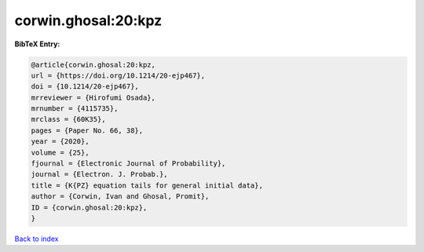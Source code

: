 corwin.ghosal:20:kpz
====================

.. :cite:t:`corwin.ghosal:20:kpz`

.. bibliography:: ../../All.bib

**BibTeX Entry:**

.. code-block:: bibtex

   @article{corwin.ghosal:20:kpz,
   url = {https://doi.org/10.1214/20-ejp467},
   doi = {10.1214/20-ejp467},
   mrreviewer = {Hirofumi Osada},
   mrnumber = {4115735},
   mrclass = {60K35},
   pages = {Paper No. 66, 38},
   year = {2020},
   volume = {25},
   fjournal = {Electronic Journal of Probability},
   journal = {Electron. J. Probab.},
   title = {K{PZ} equation tails for general initial data},
   author = {Corwin, Ivan and Ghosal, Promit},
   ID = {corwin.ghosal:20:kpz},
   }

`Back to index <../index>`_
